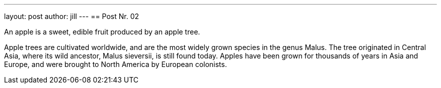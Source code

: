 ---
layout: post
author: jill
---
== Post Nr. 02

An apple is a sweet, edible fruit produced by an apple tree.

Apple trees are cultivated worldwide, and are the most widely grown
species in the genus Malus. The tree originated in Central Asia, where
its wild ancestor, Malus sieversii, is still found today. Apples have
been grown for thousands of years in Asia and Europe, and were brought
to North America by European colonists.

